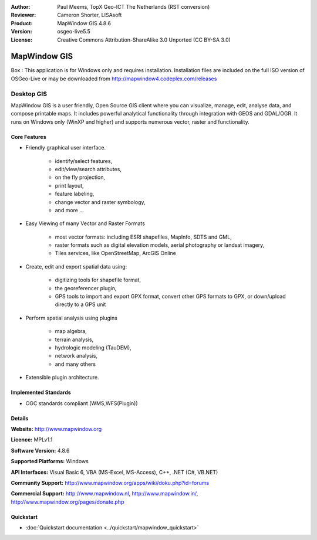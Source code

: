 :Author: Paul Meems, TopX Geo-ICT The Netherlands (RST conversion)
:Reviewer: Cameron Shorter, LISAsoft
:Product: MapWindow GIS 4.8.6
:Version: osgeo-live5.5
:License: Creative Commons Attribution-ShareAlike 3.0 Unported  (CC BY-SA 3.0)

.. _mapwindow-overview:

.. image:: ../../images/project_logos/logo-MapWindow.png
  :alt: MapWindow GIS
  :align: right
  :width: 220
  :height: 38
  :target: http://www.mapwindow.org
 
MapWindow GIS
================================================================================
Box : This application is for Windows only and requires installation.
Installation files are included on the full ISO version of OSGeo-Live or
may be downloaded from http://mapwindow4.codeplex.com/releases

Desktop GIS
~~~~~~~~~~~~~~~~~~~~~~~~~~~~~~~~~~~~~~~~~~~~~~~~~~~~~~~~~~~~~~~~~~~~~~~~~~~~~~~~

MapWindow GIS is a user friendly, Open Source GIS client where
you can visualize, manage, edit, analyse data, and compose printable maps.
It includes powerful analytical functionality through integration with GEOS and GDAL/OGR.
It runs on Windows only (WinXP and higher) and supports numerous vector, raster and functionality.

.. image:: ../../images/screenshots/1024x768/mapwindow-screenshot.jpg
  :alt: Mapwindow Screenshot
  :scale: 50 %
  :align: right

Core Features
--------------------------------------------------------------------------------

* Friendly graphical user interface.

    * identify/select features,
    * edit/view/search attributes,
    * on the fly projection,
    * print layout,
    * feature labeling,
    * change vector and raster symbology,
    * and more ...

* Easy Viewing of many Vector and Raster Formats

    * most vector formats: including ESRI shapefiles, MapInfo, SDTS and GML,
    * raster formats such as digital elevation models, aerial photography or landsat imagery,
    * Tiles services, like OpenStreetMap, ArcGIS Online    

* Create, edit and export spatial data using:

    * digitizing tools for shapefile format,
    * the georeferencer plugin,
    * GPS tools to import and export GPX format, convert other GPS formats to GPX, or down/upload directly to a GPS unit

* Perform spatial analysis using plugins

    * map algebra,
    * terrain analysis,
    * hydrologic modeling (TauDEM),
    * network analysis,
    * and many others

* Extensible plugin architecture.

Implemented Standards
--------------------------------------------------------------------------------

* OGC standards compliant (WMS,WFS(Plugin))

Details
--------------------------------------------------------------------------------

**Website:** http://www.mapwindow.org

**Licence:** MPLv1.1

**Software Version:** 4.8.6

**Supported Platforms:** Windows

**API Interfaces:** Visual Basic 6, VBA (MS-Excel, MS-Access), C++, .NET (C#, VB.NET)

**Community Support:** http://www.mapwindow.org/apps/wiki/doku.php?id=forums

**Commercial Support:** http://www.mapwindow.nl, http://www.mapwindow.in/, http://www.mapwindow.org/pages/donate.php


Quickstart
--------------------------------------------------------------------------------

* :doc:`Quickstart documentation <../quickstart/mapwindow_quickstart>`
